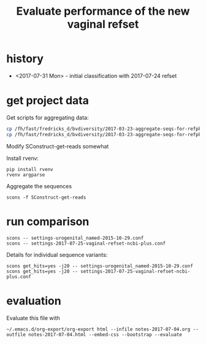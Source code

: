 #+TITLE: Evaluate performance of the new vaginal refset
#+OPTIONS: ^:nil
#+PROPERTY: header-args:sh :exports both :results output :shebang "#!/bin/bash"
#+PROPERTY: header-args:R :exports both :results output :session "* R trich-comparison *"

* history

- <2017-07-31 Mon> - initial classification with 2017-07-24 refset

* get project data

Get scripts for aggregating data:

#+BEGIN_SRC sh :eval no
cp /fh/fast/fredricks_d/bvdiversity/2017-03-23-aggregate-seqs-for-refpkg/SConstruct SConstruct-get-reads
cp /fh/fast/fredricks_d/bvdiversity/2017-03-23-aggregate-seqs-for-refpkg/bin/dada2_write_seqs.R bin
#+END_SRC

Modify SConstruct-get-reads somewhat

Install rvenv:

: pip install rvenv
: rvenv argparse

Aggregate the sequences

: scons -f SConstruct-get-reads

* run comparison

: scons -- settings-urogenital_named-2015-10-29.conf
: scons -- settings-2017-07-25-vaginal-refset-ncbi-plus.conf

Details for individual sequence variants:

: scons get_hits=yes -j20 -- settings-urogenital_named-2015-10-29.conf
: scons get_hits=yes -j20 -- settings-2017-07-25-vaginal-refset-ncbi-plus.conf

* evaluation

Evaluate this file with

: ~/.emacs.d/org-export/org-export html --infile notes-2017-07-04.org --outfile notes-2017-07-04.html --embed-css --bootstrap --evaluate

